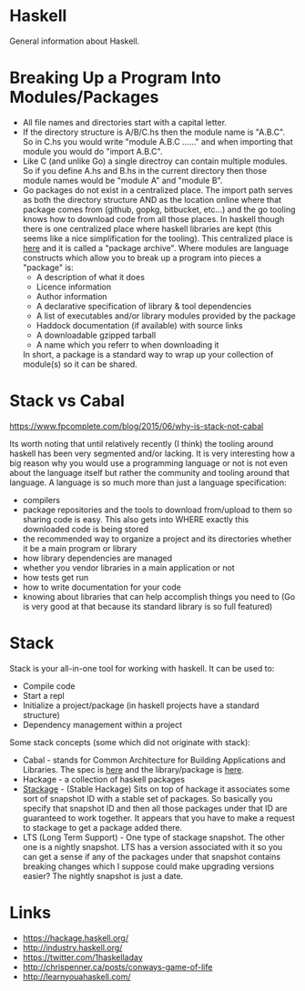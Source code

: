 * Haskell
General information about Haskell.

* Breaking Up a Program Into Modules/Packages
- All file names and directories start with a capital letter.
- If the directory structure is A/B/C.hs then the module name is
  "A.B.C". So in C.hs you would write "module A.B.C ......" and when
  importing that module you would do "import A.B.C".
- Like C (and unlike Go) a single directroy can contain multiple
  modules. So if you define A.hs and B.hs in the current directory
  then those module names would be "module A" and "module B".
- Go packages do not exist in a centralized place. The import path
  serves as both the directory structure AND as the location online
  where that package comes from (github, gopkg, bitbucket, etc...) and
  the go tooling knows how to download code from all those places. In
  haskell though there is one centralized place where haskell
  libraries are kept (this seems like a nice simplification for the
  tooling). This centralized place is [[https://hackage.haskell.org][here]] and it is called a "package
  archive". Where modules are language constructs which allow you to
  break up a program into pieces a "package" is:
  - A description of what it does
  - Licence information
  - Author information
  - A declarative specification of library & tool dependencies
  - A list of executables and/or library modules provided by the
    package
  - Haddock documentation (if available) with source links
  - A downloadable gzipped tarball
  - A name which you referr to when downloading it
  In short, a package is a standard way to wrap up your collection of
  module(s) so it can be shared.

* Stack vs Cabal
https://www.fpcomplete.com/blog/2015/06/why-is-stack-not-cabal

Its worth noting that until relatively recently (I think) the tooling
around haskell has been very segmented and/or lacking. It is very
interesting how a big reason why you would use a programming language
or not is not even about the language itself but rather the community
and tooling around that language. A language is so much more than just
a language specification:
- compilers
- package repositories and the tools to download from/upload to them
  so sharing code is easy. This also gets into WHERE exactly this
  downloaded code is being stored
- the recommended way to organize a project and its directories
  whether it be a main program or library
- how library dependencies are managed
- whether you vendor libraries in a main application or not
- how tests get run
- how to write documentation for your code
- knowing about libraries that can help accomplish things you need to
  (Go is very good at that because its standard library is so full
  featured)

* Stack
Stack is your all-in-one tool for working with haskell. It can be used
to:

- Compile code
- Start a repl
- Initialize a project/package (in haskell projects have a standard
  structure)
- Dependency management within a project

Some stack concepts (some which did not originate with stack):

- Cabal - stands for Common Architecture for Building Applications and
  Libraries. The spec is [[https://www.haskell.org/cabal/proposal/pkg-spec.pdf][here]] and the library/package is [[https://hackage.haskell.org/package/Cabal][here]].
- Hackage - a collection of haskell packages
- [[https://www.stackage.org/][Stackage]] - (Stable Hackage) Sits on top of hackage it associates
  some sort of snapshot ID with a stable set of packages. So basically
  you specify that snapshot ID and then all those packages under that
  ID are guaranteed to work together. It appears that you have to make
  a request to stackage to get a package added there.
- LTS (Long Term Support) - One type of stackage snapshot. The other
  one is a nightly snapshot. LTS has a version associated with it so
  you can get a sense if any of the packages under that snapshot
  contains breaking changes which I suppose could make upgrading
  versions easier? The nightly snapshot is just a date.

* Links
- https://hackage.haskell.org/
- http://industry.haskell.org/
- https://twitter.com/1haskelladay
- http://chrispenner.ca/posts/conways-game-of-life
- http://learnyouahaskell.com/
